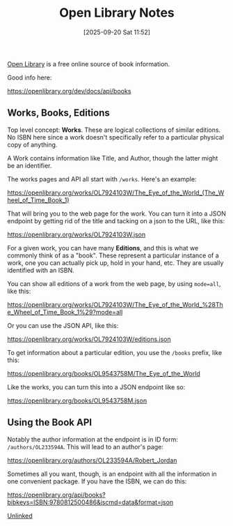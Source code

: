 :PROPERTIES:
:ID:       fc68e2a2-2b53-43ea-865a-4eb8d7877eb3
:END:
#+date: [2025-09-20 Sat 11:52]
#+hugo_lastmod: [2025-09-20 Sat 11:52]
#+title: Open Library Notes

[[https://openlibrary.org/][Open Library]] is a free online source of book information.

Good info here:

https://openlibrary.org/dev/docs/api/books

** Works, Books, Editions

Top level concept: **Works**.  These are logical collections of similar
editions.  No ISBN here since a work doesn't specifically refer to a
particular physical copy of anything.

A Work contains information like Title, and Author, though the latter might
be an identifier.

The works pages and API all start with ~/works~. Here's an example:

https://openlibrary.org/works/OL7924103W/The_Eye_of_the_World_(The_Wheel_of_Time_Book_1)

That will bring you to the web page for the work.  You can turn it into a
JSON endpoint by getting rid of the title and tacking on a json to the URL,
like this:

https://openlibrary.org/works/OL7924103W.json

For a given work, you can have many **Editions**, and this is what we
commonly think of as a "book".  These represent a particular instance of a
work, one you can actually pick up, hold in your hand, etc. They are usually
identified with an ISBN.

You can show all editions of a work from the web page, by using ~mode=all~,
like this:

https://openlibrary.org/works/OL7924103W/The_Eye_of_the_World_%28The_Wheel_of_Time_Book_1%29?mode=all

Or you can use the JSON API, like this:

https://openlibrary.org/works/OL7924103W/editions.json

To get information about a particular edition, you use the ~/books~ prefix,
like this:

https://openlibrary.org/books/OL9543758M/The_Eye_of_the_World

Like the works, you can turn this into a JSON endpoint like so:

https://openlibrary.org/books/OL9543758M.json

** Using the Book API

Notably the author information at the endpoint is in ID form:
~/authors/OL233594A~.  This will lead to an author's page:

https://openlibrary.org/authors/OL233594A/Robert_Jordan

Sometimes all you want, though, is an endpoint with all the information in
one convenient package.  If you have the ISBN, we can do this:

https://openlibrary.org/api/books?bibkeys=ISBN:9780812500486&jscmd=data&format=json

[[id:296E9CFB-967A-495D-B99A-EE62BCC72244][Unlinked]]
